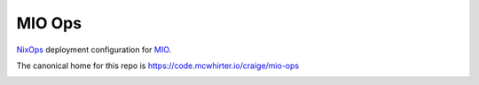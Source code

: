 MIO Ops
=======

NixOps_ deployment configuration for MIO_.

The canonical home for this repo is
https://code.mcwhirter.io/craige/mio-ops

.. image:: https://mcwhirter.com.au/files/lp_donate.svg
   :target: https://liberapay.com/craige/donate

.. _NixOps: https://nixos.org/nixops
.. _MIO: https://mcwhirter.io/
